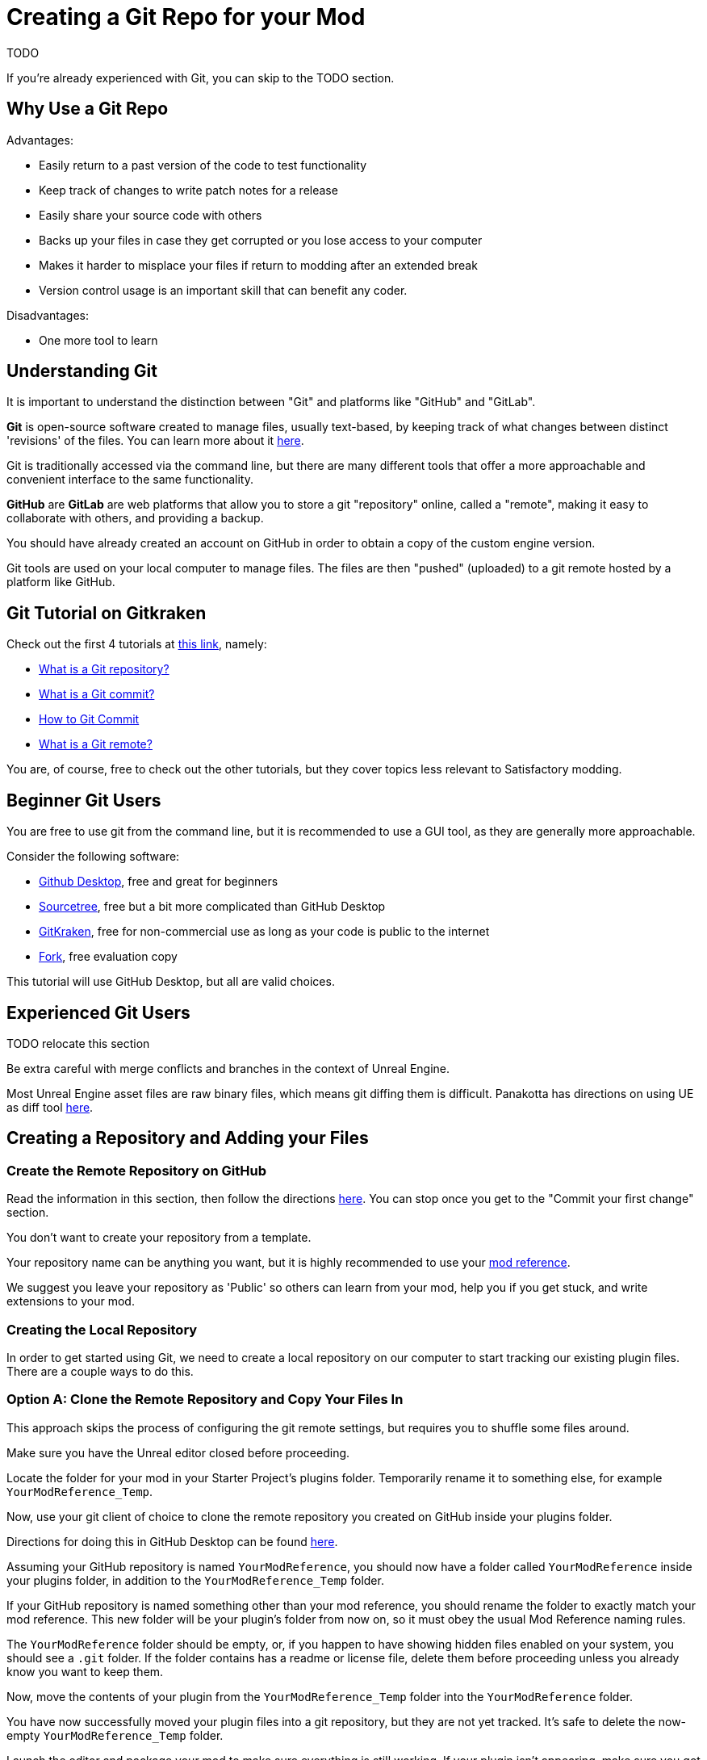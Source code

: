 # Creating a Git Repo for your Mod

TODO

If you're already experienced with Git, you can skip to the TODO section.

## Why Use a Git Repo

Advantages:

- Easily return to a past version of the code to test functionality
- Keep track of changes to write patch notes for a release
- Easily share your source code with others
- Backs up your files in case they get corrupted or you lose access to your computer
- Makes it harder to misplace your files if return to modding after an extended break
- Version control usage is an important skill that can benefit any coder.

Disadvantages:

- One more tool to learn

## Understanding Git

It is important to understand the distinction between "Git" and platforms like "GitHub" and "GitLab".

**Git** is open-source software created to manage files, usually text-based,
by keeping track of what changes between distinct 'revisions' of the files.
You can learn more about it https://git-scm.com/about[here].

Git is traditionally accessed via the command line, but there are many different tools that offer a more approachable and convenient interface to the same functionality.

**GitHub** are **GitLab** are web platforms that allow you to store a git "repository" online, called a "remote",
making it easy to collaborate with others, and providing a backup.

You should have already created an account on GitHub in order to obtain a copy of the custom engine version.

Git tools are used on your local computer to manage files.
The files are then "pushed" (uploaded) to a git remote hosted by a platform like GitHub.

## Git Tutorial on Gitkraken

Check out the first 4 tutorials at
https://www.gitkraken.com/learn/git/tutorials[this link], namely:

- https://www.gitkraken.com/learn/git/tutorials/what-is-a-git-repository[What is a Git repository?]
- https://www.gitkraken.com/learn/git/tutorials/what-is-git-commit[What is a Git commit?]
- https://www.gitkraken.com/learn/git/tutorials/how-to-git-commit[How to Git Commit]
- https://www.gitkraken.com/learn/git/tutorials/what-is-git-remote[What is a Git remote?]

You are, of course, free to check out the other tutorials, but they cover topics less relevant to Satisfactory modding.

## Beginner Git Users

You are free to use git from the command line, but it is recommended to use a GUI tool, as they are generally more approachable.

Consider the following software:

- https://desktop.github.com/[Github Desktop], free and great for beginners
- https://www.sourcetreeapp.com/[Sourcetree], free but a bit more complicated than GitHub Desktop
- https://www.gitkraken.com/[GitKraken], free for non-commercial use as long as your code is public to the internet
- https://git-fork.com/[Fork], free evaluation copy

This tutorial will use GitHub Desktop, but all are valid choices.

## Experienced Git Users

TODO relocate this section

Be extra careful with merge conflicts and branches in the context of Unreal Engine.

Most Unreal Engine asset files are raw binary files, which means git diffing them is difficult.
Panakotta has directions on using UE as diff tool
https://gist.github.com/Panakotta00/c90d1017b89b4853e8b97d13501b2e62[here].

## Creating a Repository and Adding your Files

### Create the Remote Repository on GitHub

Read the information in this section, then follow the directions
https://docs.github.com/en/get-started/quickstart/create-a-repo[here].
You can stop once you get to the "Commit your first change" section.

You don't want to create your repository from a template.

Your repository name can be anything you want,
but it is highly recommended to use your
xref:Development/BeginnersGuide/index.adoc#_mod_reference[mod reference].

We suggest you leave your repository as 'Public' so others can learn from your mod, help you if you get stuck, and write extensions to your mod.

### Creating the Local Repository

In order to get started using Git, we need to create a local repository on our computer
to start tracking our existing plugin files.
There are a couple ways to do this.

### Option A: Clone the Remote Repository and Copy Your Files In

This approach skips the process of configuring the git remote settings,
but requires you to shuffle some files around.

Make sure you have the Unreal editor closed before proceeding.

Locate the folder for your mod in your Starter Project's plugins folder.
Temporarily rename it to something else, for example `YourModReference_Temp`.

Now, use your git client of choice to clone the remote repository you created on GitHub inside your plugins folder.

Directions for doing this in GitHub Desktop can be found
https://docs.github.com/en/desktop/contributing-and-collaborating-using-github-desktop/adding-and-cloning-repositories/cloning-a-repository-from-github-to-github-desktop[here].

Assuming your GitHub repository is named `YourModReference`,
you should now have a folder called `YourModReference` inside your plugins folder,
in addition to the `YourModReference_Temp` folder.

If your GitHub repository is named something other than your mod reference,
you should rename the folder to exactly match your mod reference.
This new folder will be your plugin's folder from now on, so it must obey the usual Mod Reference naming rules.

The `YourModReference` folder should be empty,
or, if you happen to have showing hidden files enabled on your system, you should see a `.git` folder.
If the folder contains has a readme or license file, delete them before proceeding unless you already know you want to keep them.

Now, move the contents of your plugin from the `YourModReference_Temp` folder into the `YourModReference` folder.

You have now successfully moved your plugin files into a git repository,
but they are not yet tracked. It's safe to delete the now-empty `YourModReference_Temp` folder.

Launch the editor and package your mod to make sure everything is still working.
If your plugin isn't appearing, make sure you got the folder names correct, and that there are no extra "layers" folder, the mod's folder (with the git repo)

### Option B: Create the Repository Locally and Push it to GitHub

This option will not be explained here, but exists as a heading since it is a valid approach.

If you chose this approach, look for other resources online to help you.
It will involve configuring your local repository to point to the remote on GitHub.

## Gitignore File

In order to keep temporary or user-specific files out of the repository,
git uses a file called `.gitignore` to keep track of what files to exclude.

If you created your mod with the Alpakit wizards, it will have already created this file for you.
If not, you can pick one up
https://github.com/satisfactorymodding/SatisfactoryModLoader/blob/master/Plugins/Alpakit/Templates/CPPAndBlueprintBlank/.gitignore[here].

